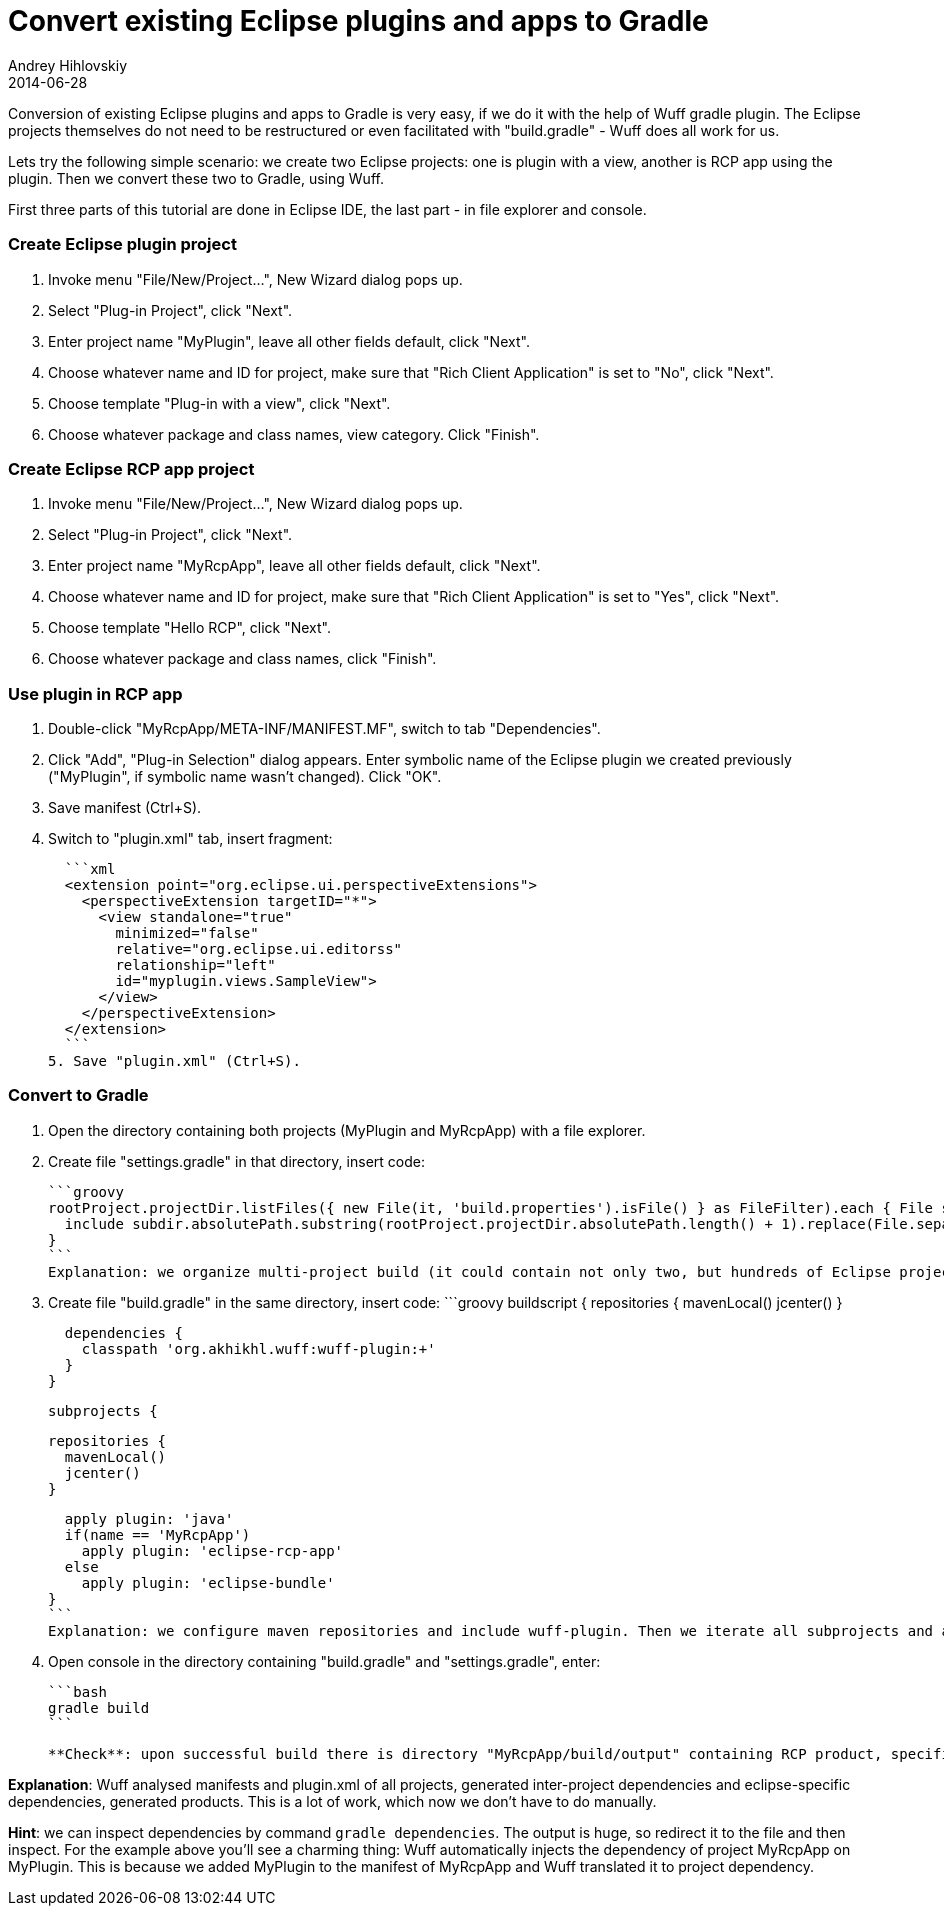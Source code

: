 = Convert existing Eclipse plugins and apps to Gradle
Andrey Hihlovskiy
2014-06-28
:sectanchors:
:jbake-type: page
:jbake-status: published

Conversion of existing Eclipse plugins and apps to Gradle is very easy, if we do it with the help of Wuff gradle plugin. The Eclipse projects themselves do not need to be restructured or even facilitated with "build.gradle" - Wuff does all work for us.

Lets try the following simple scenario: we create two Eclipse projects: one is plugin with a view, another is RCP app using the plugin. Then we convert these two to Gradle, using Wuff.

First three parts of this tutorial are done in Eclipse IDE, the last part - in file explorer and console.

### Create Eclipse plugin project

1. Invoke menu "File/New/Project...", New Wizard dialog pops up.
2. Select "Plug-in Project", click "Next".
3. Enter project name "MyPlugin", leave all other fields default, click "Next".
4. Choose whatever name and ID for project, make sure that "Rich Client Application" is set to "No", click "Next".
5. Choose template "Plug-in with a view", click "Next".
6. Choose whatever package and class names, view category. Click "Finish".

### Create Eclipse RCP app project

1. Invoke menu "File/New/Project...", New Wizard dialog pops up.
2. Select "Plug-in Project", click "Next".
3. Enter project name "MyRcpApp", leave all other fields default, click "Next".
4. Choose whatever name and ID for project, make sure that "Rich Client Application" is set to "Yes", click "Next".
5. Choose template "Hello RCP", click "Next".
6. Choose whatever package and class names, click "Finish".

### Use plugin in RCP app

1. Double-click "MyRcpApp/META-INF/MANIFEST.MF", switch to tab "Dependencies".
2. Click "Add", "Plug-in Selection" dialog appears. Enter symbolic name of the Eclipse plugin we created previously ("MyPlugin", if symbolic name wasn't changed). Click "OK".
3. Save manifest (Ctrl+S).
4. Switch to "plugin.xml" tab, insert fragment:

  ```xml
  <extension point="org.eclipse.ui.perspectiveExtensions">
    <perspectiveExtension targetID="*">
      <view standalone="true"
        minimized="false"
        relative="org.eclipse.ui.editorss"
        relationship="left"
        id="myplugin.views.SampleView">
      </view>
    </perspectiveExtension>
  </extension>
  ```
5. Save "plugin.xml" (Ctrl+S).

### Convert to Gradle

1. Open the directory containing both projects (MyPlugin and MyRcpApp) with a file explorer.
2. Create file "settings.gradle" in that directory, insert code:

  ```groovy
  rootProject.projectDir.listFiles({ new File(it, 'build.properties').isFile() } as FileFilter).each { File subdir ->
    include subdir.absolutePath.substring(rootProject.projectDir.absolutePath.length() + 1).replace(File.separator, ':')
  }
  ```
  Explanation: we organize multi-project build (it could contain not only two, but hundreds of Eclipse projects). The projects are auto-discovered by Gradle: if subdirectory contains file "build.properties" (which is Eclipse-specific), it is considered to be a project.

3. Create file "build.gradle" in the same directory, insert code:
  ```groovy
  buildscript {
    repositories {
      mavenLocal()
      jcenter()
    }
    
    dependencies {
      classpath 'org.akhikhl.wuff:wuff-plugin:+'
    }
  }

  subprojects {

    repositories {
      mavenLocal()
      jcenter()
    }

    apply plugin: 'java'
    if(name == 'MyRcpApp')
      apply plugin: 'eclipse-rcp-app'
    else
      apply plugin: 'eclipse-bundle'
  }
  ```
  Explanation: we configure maven repositories and include wuff-plugin. Then we iterate all subprojects and apply either 'eclipse-bundle' plugin or 'eclipse-rcp-app'.

4. Open console in the directory containing "build.gradle" and "settings.gradle", enter:

  ```bash
  gradle build
  ```

  **Check**: upon successful build there is directory "MyRcpApp/build/output" containing RCP product, specific to our current platform. The product can be started via launch script (.bat or .sh, depending on current platform).

**Explanation**: Wuff analysed manifests and plugin.xml of all projects, generated inter-project dependencies and eclipse-specific dependencies, generated products. This is a lot of work, which now we don't have to do manually.

**Hint**: we can inspect dependencies by command `gradle dependencies`. The output is huge, so redirect it to the file and then inspect. For the example above you'll see a charming thing: Wuff automatically injects the dependency of project MyRcpApp on MyPlugin. This is because we added MyPlugin to the manifest of MyRcpApp and Wuff translated it to project dependency.
